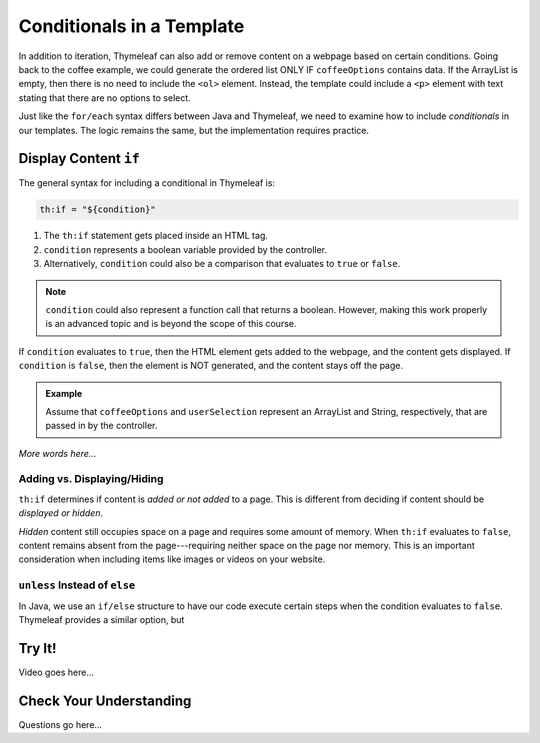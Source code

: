 Conditionals in a Template
===========================

In addition to iteration, Thymeleaf can also add or remove content on a
webpage based on certain conditions. Going back to the coffee example, we could
generate the ordered list ONLY IF ``coffeeOptions`` contains data. If the
ArrayList is empty, then there is no need to include the ``<ol>`` element.
Instead, the template could include a ``<p>`` element with text stating that
there are no options to select.

Just like the ``for/each`` syntax differs between Java and Thymeleaf, we need
to examine how to include *conditionals* in our templates. The logic remains
the same, but the implementation requires practice.

Display Content ``if``
-----------------------

The general syntax for including a conditional in Thymeleaf is:

.. sourcecode:: groovy

   th:if = "${condition}"

#. The ``th:if`` statement gets placed inside an HTML tag.
#. ``condition`` represents a boolean variable provided by the controller.
#. Alternatively, ``condition`` could also be a comparison that evaluates to
   ``true`` or ``false``.

.. admonition:: Note

   ``condition`` could also represent a function call that returns a boolean.
   However, making this work properly is an advanced topic and is beyond the
   scope of this course.

If ``condition`` evaluates to ``true``, then the HTML element gets added to
the webpage, and the content gets displayed. If ``condition`` is ``false``,
then the element is NOT generated, and the content stays off the page.

.. admonition:: Example

   Assume that ``coffeeOptions`` and ``userSelection`` represent an ArrayList
   and String, respectively, that are passed in by the controller.

   .. sourcecode:: html
      :linenos:

         <ol th:if = "${coffeeOptions.size() > 0}">
            <li th:each="item : ${coffeeOptions}" th:text="${item}"></li>
         </ol>

         <h2 th:if = '${userSelection.equals("instant")}'>You can do better!</h2>

*More words here...*

Adding vs. Displaying/Hiding
^^^^^^^^^^^^^^^^^^^^^^^^^^^^^

``th:if`` determines if content is *added or not added* to a page. This is
different from deciding if content should be *displayed or hidden*.

*Hidden* content still occupies space on a page and requires some amount of
memory. When ``th:if`` evaluates to ``false``, content remains absent from the
page---requiring neither space on the page nor memory. This is an important
consideration when including items like images or videos on your website.

``unless`` Instead of ``else``
^^^^^^^^^^^^^^^^^^^^^^^^^^^^^^^

In Java, we use an ``if/else`` structure to have our code execute certain steps
when the condition evaluates to ``false``. Thymeleaf provides a similar option,
but 

Try It!
--------

Video goes here...

Check Your Understanding
-------------------------

Questions go here...
